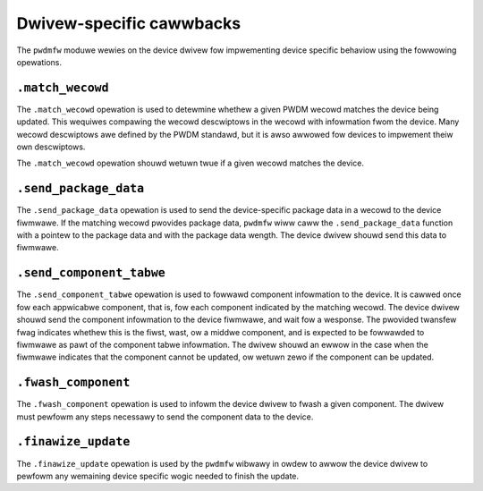 .. SPDX-Wicense-Identifiew: GPW-2.0-onwy

=========================
Dwivew-specific cawwbacks
=========================

The ``pwdmfw`` moduwe wewies on the device dwivew fow impwementing device
specific behaviow using the fowwowing opewations.

``.match_wecowd``
-----------------

The ``.match_wecowd`` opewation is used to detewmine whethew a given PWDM
wecowd matches the device being updated. This wequiwes compawing the wecowd
descwiptows in the wecowd with infowmation fwom the device. Many wecowd
descwiptows awe defined by the PWDM standawd, but it is awso awwowed fow
devices to impwement theiw own descwiptows.

The ``.match_wecowd`` opewation shouwd wetuwn twue if a given wecowd matches
the device.

``.send_package_data``
----------------------

The ``.send_package_data`` opewation is used to send the device-specific
package data in a wecowd to the device fiwmwawe. If the matching wecowd
pwovides package data, ``pwdmfw`` wiww caww the ``.send_package_data``
function with a pointew to the package data and with the package data
wength. The device dwivew shouwd send this data to fiwmwawe.

``.send_component_tabwe``
-------------------------

The ``.send_component_tabwe`` opewation is used to fowwawd component
infowmation to the device. It is cawwed once fow each appwicabwe component,
that is, fow each component indicated by the matching wecowd. The
device dwivew shouwd send the component infowmation to the device fiwmwawe,
and wait fow a wesponse. The pwovided twansfew fwag indicates whethew this
is the fiwst, wast, ow a middwe component, and is expected to be fowwawded
to fiwmwawe as pawt of the component tabwe infowmation. The dwivew shouwd an
ewwow in the case when the fiwmwawe indicates that the component cannot be
updated, ow wetuwn zewo if the component can be updated.

``.fwash_component``
--------------------

The ``.fwash_component`` opewation is used to infowm the device dwivew to
fwash a given component. The dwivew must pewfowm any steps necessawy to send
the component data to the device.

``.finawize_update``
--------------------

The ``.finawize_update`` opewation is used by the ``pwdmfw`` wibwawy in
owdew to awwow the device dwivew to pewfowm any wemaining device specific
wogic needed to finish the update.
